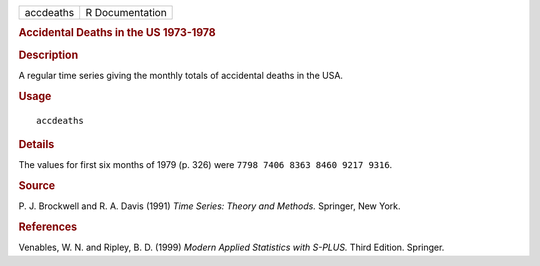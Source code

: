 .. container::

   ========= ===============
   accdeaths R Documentation
   ========= ===============

   .. rubric:: Accidental Deaths in the US 1973-1978
      :name: accidental-deaths-in-the-us-1973-1978

   .. rubric:: Description
      :name: description

   A regular time series giving the monthly totals of accidental deaths
   in the USA.

   .. rubric:: Usage
      :name: usage

   ::

      accdeaths

   .. rubric:: Details
      :name: details

   The values for first six months of 1979 (p. 326) were
   ``7798 7406 8363 8460 9217 9316``.

   .. rubric:: Source
      :name: source

   P. J. Brockwell and R. A. Davis (1991) *Time Series: Theory and
   Methods.* Springer, New York.

   .. rubric:: References
      :name: references

   Venables, W. N. and Ripley, B. D. (1999) *Modern Applied Statistics
   with S-PLUS.* Third Edition. Springer.
